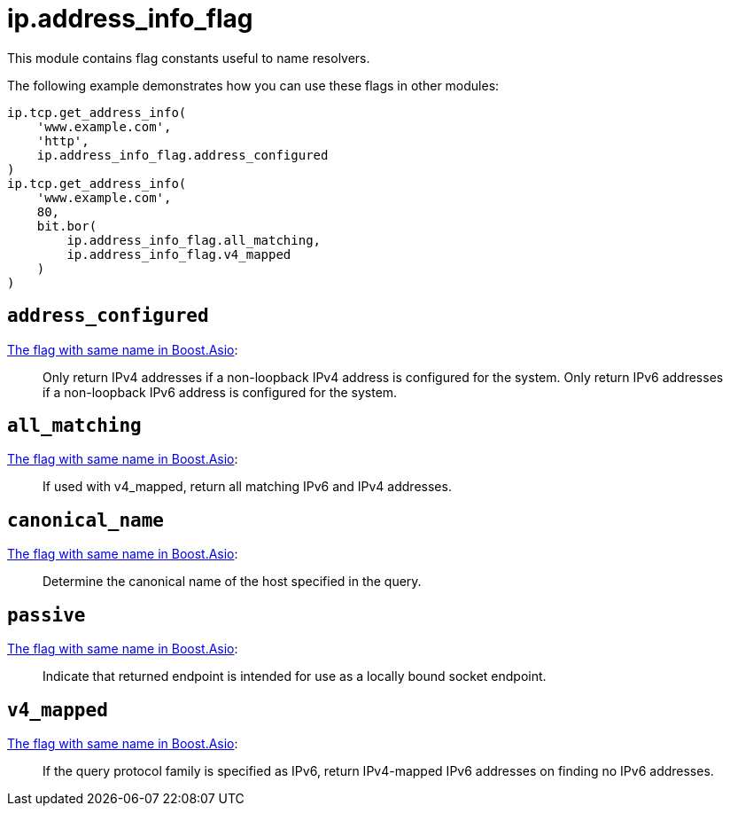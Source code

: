 = ip.address_info_flag

ifeval::["{doctype}" == "manpage"]

== Name

Emilua - Lua execution engine

== Description

endif::[]

This module contains flag constants useful to name resolvers.

The following example demonstrates how you can use these flags in other modules:

[source,lua]
----
ip.tcp.get_address_info(
    'www.example.com',
    'http',
    ip.address_info_flag.address_configured
)
ip.tcp.get_address_info(
    'www.example.com',
    80,
    bit.bor(
        ip.address_info_flag.all_matching,
        ip.address_info_flag.v4_mapped
    )
)
----

== `address_configured`

https://www.boost.org/doc/libs/1_70_0/doc/html/boost_asio/reference/ip__resolver_base/address_configured.html[The
flag with same name in Boost.Asio]:

[quote]
____
Only return IPv4 addresses if a non-loopback IPv4 address is configured for the
system. Only return IPv6 addresses if a non-loopback IPv6 address is configured
for the system.
____

== `all_matching`

https://www.boost.org/doc/libs/1_70_0/doc/html/boost_asio/reference/ip__resolver_base/all_matching.html[The
flag with same name in Boost.Asio]:

[quote]
____
If used with v4_mapped, return all matching IPv6 and IPv4 addresses.
____

== `canonical_name`

https://www.boost.org/doc/libs/1_70_0/doc/html/boost_asio/reference/ip__resolver_base/canonical_name.html[The
flag with same name in Boost.Asio]:

[quote]
____
Determine the canonical name of the host specified in the query.
____

== `passive`

https://www.boost.org/doc/libs/1_70_0/doc/html/boost_asio/reference/ip__resolver_base/passive.html[The
flag with same name in Boost.Asio]:

[quote]
____
Indicate that returned endpoint is intended for use as a locally bound socket
endpoint.
____

== `v4_mapped`

https://www.boost.org/doc/libs/1_70_0/doc/html/boost_asio/reference/ip__resolver_base/v4_mapped.html[The
flag with same name in Boost.Asio]:

[quote]
____
If the query protocol family is specified as IPv6, return IPv4-mapped IPv6
addresses on finding no IPv6 addresses.
____
